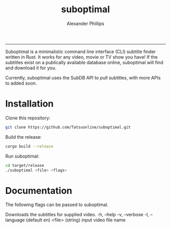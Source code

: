 #+TITLE: suboptimal 
#+AUTHOR: Alexander Phillips
#+EMAIL: mail@alexanderphillips.net
-----

Suboptimal is a minimalistic command line interface (CLI) subtitle finder written in Rust. It works for any video, movie or TV show you have! If the subtitles exist on a publically available database online, suboptimal will find and download it for you.

Currently, suboptimal uses the SubDB API to pull subtitles, with more APIs to added soon.

* Installation

Clone this repository:

#+BEGIN_SRC bash
git clone https://github.com/Tatsuonline/suboptimal.git
#+END_SRC

Build the release:

#+BEGIN_SRC bash
cargo build --release
#+END_SRC

Run suboptimal:

#+BEGIN_SRC bash
cd target/release
./suboptimal <file> <flags>
#+END_SRC

* Documentation

The following flags can be passed to suboptimal.

Downloads the subtitles for supplied video.
  -h, --help
  -v, --verbose
  -l, --language (default en)
  <file> (string) input video file name
